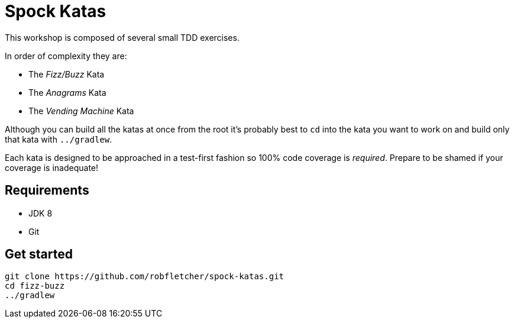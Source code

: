 = Spock Katas

This workshop is composed of several small TDD exercises.

In order of complexity they are:

- The _Fizz/Buzz_ Kata
- The _Anagrams_ Kata
- The _Vending Machine_ Kata

Although you can build all the katas at once from the root it's probably best to `cd` into the kata you want to work on and build only that kata with `../gradlew`.

Each kata is designed to be approached in a test-first fashion so 100% code coverage is _required_.
Prepare to be shamed if your coverage is inadequate!

== Requirements

- JDK 8
- Git

== Get started

----
git clone https://github.com/robfletcher/spock-katas.git
cd fizz-buzz
../gradlew
----